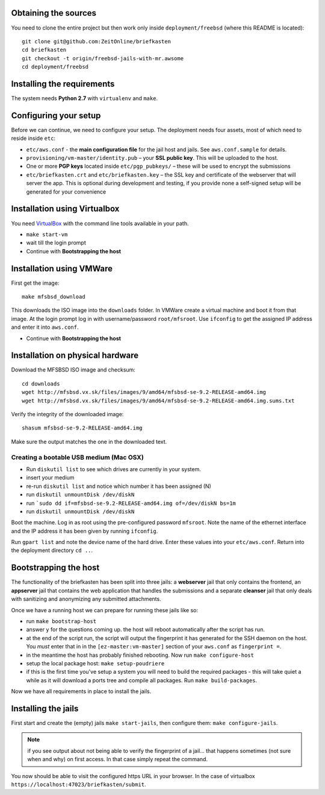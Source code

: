 Obtaining the sources
---------------------

You need to clone the entire project but then work only inside ``deployment/freebsd`` (where this README is located)::

    git clone git@github.com:ZeitOnline/briefkasten
    cd briefkasten
    git checkout -t origin/freebsd-jails-with-mr.awsome
    cd deployment/freebsd

Installing the requirements
---------------------------

The system needs **Python 2.7** with ``virtualenv`` and ``make``.


Configuring your setup
----------------------

Before we can continue, we need to configure your setup. The deployment needs four assets, most of which need to reside inside ``etc``:

- ``etc/aws.conf`` - the **main configuration file** for the jail host and jails. See ``aws.conf.sample`` for details.
- ``provisioning/vm-master/identity.pub`` – your **SSL public key**. This will be uploaded to the host.
- One or more **PGP keys** located inside ``etc/pgp_pubkeys/`` – these will be used to encrypt the submissions
- ``etc/briefkasten.crt`` and ``etc/briefkasten.key`` – the SSL key and certificate of the webserver that will server the app. This is optional during development and testing, if you provide none a self-signed setup will be generated for your convenience

Installation using Virtualbox
-----------------------------

You need `VirtualBox <https://www.virtualbox.org>`_ with the command line tools available in your path.

- ``make start-vm``
- wait till the login prompt
- Continue with **Bootstrapping the host**


Installation using VMWare
-------------------------

First get the image::

	make mfsbsd_download

This downloads the ISO image into the ``downloads`` folder. In VMWare create a virtual machine and boot it from that image. At the login prompt log in with username/password ``root/mfsroot``. Use ``ifconfig`` to get the assigned IP address and enter it into ``aws.conf``.

- Continue with **Bootstrapping the host**


Installation on physical hardware
---------------------------------

Download the MFSBSD ISO image and checksum::

	cd downloads
	wget http://mfsbsd.vx.sk/files/images/9/amd64/mfsbsd-se-9.2-RELEASE-amd64.img
	wget http://mfsbsd.vx.sk/files/images/9/amd64/mfsbsd-se-9.2-RELEASE-amd64.img.sums.txt

Verify the integrity of the downloaded image::

	shasum mfsbsd-se-9.2-RELEASE-amd64.img

Make sure the output matches the one in the downloaded text.


Creating a bootable USB medium (Mac OSX)
========================================

- Run ``diskutil list`` to see which drives are currently in your system.
- insert your medium
- re-run ``diskutil list`` and notice which number it has been assigned (N)
- run ``diskutil unmountDisk /dev/diskN``
- run ```sudo dd if=mfsbsd-se-9.2-RELEASE-amd64.img of=/dev/diskN bs=1m``
- run ``diskutil unmountDisk /dev/diskN``

Boot the machine. Log in as root using the pre-configured password ``mfsroot``. Note the name of the ethernet interface and the IP address it has been given by running ``ifconfig``.

Run ``gpart list`` and note the device name of the hard drive. Enter these values into your ``etc/aws.conf``. Return into the deployment directory ``cd ..``.


Bootstrapping the host
----------------------

The functionality of the briefkasten has been split into three jails: a **webserver** jail that only contains the frontend, an **appserver** jail that contains the web application that handles the submissions and a separate **cleanser** jail that only deals with sanitizing and anonymizing any submitted attachments.

Once we have a running host we can prepare for running these jails like so:

- run ``make bootstrap-host``
- answer ``y`` for the questions coming up. the host will reboot automatically after the script has run.
- at the end of the script run, the script will output the fingerprint it has generated for the SSH daemon on the host. You *must* enter that in in the ``[ez-master:vm-master]`` section of your ``aws.conf`` as ``fingerprint =``.
- in the meantime the host has probably finished rebooting. Now run ``make configure-host``
- setup the local package host: ``make setup-poudriere``
- if this is the first time you've setup a system you will need to build the required packages - this will take quiet a while as it will download a ports tree and compile all packages. Run ``make build-packages``.

Now we have all requirements in place to install the jails.


Installing the jails
--------------------

First start and create the (empty) jails ``make start-jails``, then configure them: ``make configure-jails``.

.. note:: if you see output about not being able to verify the fingerprint of a jail... that happens sometimes (not sure when and why) on first access. In that case simply repeat the command.

You now should be able to visit the configured https URL in your browser. In the case of virtualbox ``https://localhost:47023/briefkasten/submit``.


